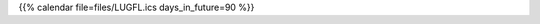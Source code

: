 .. title: Termine
.. slug: termine
.. date: 2018-09-30 11:23:55 UTC+02:00
.. tags: 
.. category: 
.. link: 
.. description: 
.. type: text

{{% calendar file=files/LUGFL.ics days_in_future=90 %}}
